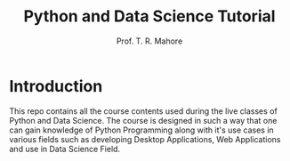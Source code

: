 #+TITLE: Python and Data Science Tutorial
#+AUTHOR: Prof. T. R. Mahore

* Introduction
This repo contains all the course contents used during the live classes of Python and Data Science. The course is designed in such a way that one can gain knowledge of Python Programming along with it's use cases in various fields such as developing Desktop Applications, Web Applications and use in Data Science Field.
